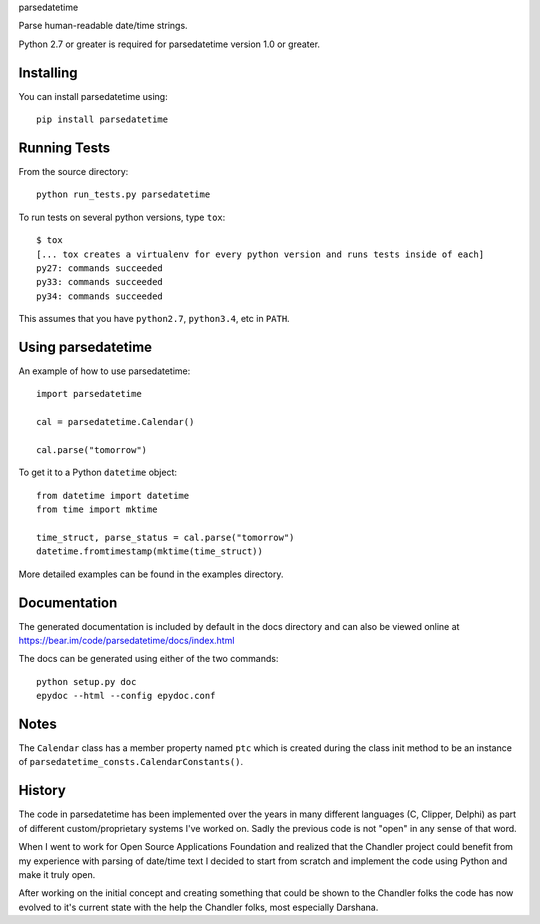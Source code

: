 parsedatetime

Parse human-readable date/time strings.

Python 2.7 or greater is required for parsedatetime version 1.0 or greater.

.. image:: https://pypip.in/wheel/parsedatetime/badge.png
    :target: https://pypi.python.org/pypi/parsedatetime/
    :alt: Wheel Status

.. image:: https://travis-ci.org/bear/parsedatetime.svg?branch=master
    :target: https://travis-ci.org/bear/parsedatetime
    :alt: Travis CI

==========
Installing
==========

You can install parsedatetime using::

    pip install parsedatetime

=============
Running Tests
=============

From the source directory::

    python run_tests.py parsedatetime

To run tests on several python versions, type ``tox``::

  $ tox
  [... tox creates a virtualenv for every python version and runs tests inside of each]
  py27: commands succeeded
  py33: commands succeeded
  py34: commands succeeded

This assumes that you have ``python2.7``, ``python3.4``, etc in ``PATH``.

===================
Using parsedatetime
===================

An example of how to use parsedatetime::

    import parsedatetime

    cal = parsedatetime.Calendar()

    cal.parse("tomorrow")

To get it to a Python ``datetime`` object::

    from datetime import datetime
    from time import mktime

    time_struct, parse_status = cal.parse("tomorrow")
    datetime.fromtimestamp(mktime(time_struct))

More detailed examples can be found in the examples directory.

=============
Documentation
=============

The generated documentation is included by default in the docs directory and can also be viewed online at https://bear.im/code/parsedatetime/docs/index.html

The docs can be generated using either of the two commands::

    python setup.py doc
    epydoc --html --config epydoc.conf

=====
Notes
=====

The ``Calendar`` class has a member property named ``ptc`` which is created during the class init method to be an instance
of ``parsedatetime_consts.CalendarConstants()``.

=======
History
=======

The code in parsedatetime has been implemented over the years in many different languages (C, Clipper, Delphi) as part of different custom/proprietary systems I've worked on.  Sadly the previous code is not "open" in any sense of that word.

When I went to work for Open Source Applications Foundation and realized that the Chandler project could benefit from my experience with parsing of date/time text I decided to start from scratch and implement the code using Python and make it truly open.

After working on the initial concept and creating something that could be shown to the Chandler folks the code has now evolved to it's current state with the help the Chandler folks, most especially Darshana.
